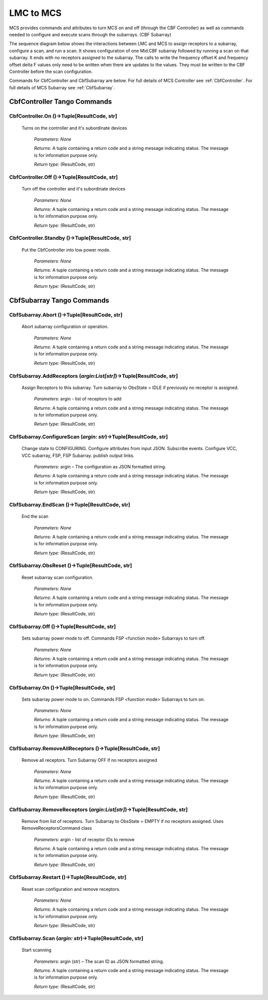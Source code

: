 LMC to MCS
=====================

MCS provides commands and attributes to turn MCS on and off (through the CBF Controller)
as well as commands needed to configure and execute scans through the subarrays. (CBF Subarray)

The sequence diagram below shows the interactions between LMC and MCS to assign 
receptors to a subarray, configure a scan, and run a scan. 
It shows configuration of one Mid.CBF subarray
followed by running a scan on that subarray. It ends with no receptors assigned
to the subarray. The calls to write the frequency offset K and frequency offset
delta F values only need to be written when there are updates to the values. They must
be written to the CBF Controller before the scan configuration.

.. uml:: ../../diagrams/mid-cbf-scan-ops.puml

Commands for CbfController and CbfSubarray are below. 
For full details of MCS Controller see :ref:`CbfController`.
For full details of MCS Subarray see :ref:`CbfSubarray`.

CbfController Tango Commands
------------------------------

**CbfController.On** ()->Tuple[ResultCode, str]
*****************************************************

    Turns on the controller and it's subordinate devices

        *Parameters:*    *None*

        *Returns:*       A tuple containing a return code and a string message indicating status. The message is for information purpose only.

        *Return type:*   (ResultCode, str)

**CbfController.Off** ()->Tuple[ResultCode, str]
*****************************************************

    Turn off the controller and it's subordinate devices

        *Parameters:*    *None*

        *Returns:*       A tuple containing a return code and a string message indicating status. The message is for information purpose only.

        *Return type:*   (ResultCode, str)

**CbfController.Standby** ()->Tuple[ResultCode, str]
*****************************************************

    Put the CbfController into low power mode.

        *Parameters:*    *None*

        *Returns:*       A tuple containing a return code and a string message indicating status. The message is for information purpose only.

        *Return type:*   (ResultCode, str)

CbfSubarray Tango Commands
----------------------------

**CbfSubarray.Abort** ()->Tuple[ResultCode, str]
****************************************************

    Abort subarray configuration or operation.

        *Parameters:*    *None*

        *Returns:*       A tuple containing a return code and a string message indicating status. The message is for information purpose only.

        *Return type:*   (ResultCode, str)

**CbfSubarray.AddReceptors** (*argin:List[str]*)->Tuple[ResultCode, str]
**************************************************************************

    Assign Receptors to this subarray. Turn subarray to ObsState = IDLE if previously no receptor is assigned.

        *Parameters:*    argin - list of receptors to add

        *Returns:*       A tuple containing a return code and a string message indicating status. The message is for information purpose only.

        *Return type:*   (ResultCode, str)

**CbfSubarray.ConfigureScan** (*argin: str*)->Tuple[ResultCode, str]
*******************************************************************************

    Change state to CONFIGURING. Configure attributes from input JSON. Subscribe events. Configure VCC, VCC subarray, FSP, FSP Subarray. publish output links.

        *Parameters:*   argin – The configuration as JSON formatted string.

        *Returns:*      A tuple containing a return code and a string message indicating status. The message is for information purpose only.

        *Return type:*  (ResultCode, str)

**CbfSubarray.EndScan** ()->Tuple[ResultCode, str]
***************************************************

    End the scan

        *Parameters:*    *None*

        *Returns:*       A tuple containing a return code and a string message indicating status. The message is for information purpose only.

        *Return type:*   (ResultCode, str)

**CbfSubarray.ObsReset** ()->Tuple[ResultCode, str]
****************************************************

    Reset subarray scan configuration.

        *Parameters:*    *None*

        *Returns:*       A tuple containing a return code and a string message indicating status. The message is for information purpose only.

        *Return type:*   (ResultCode, str)

**CbfSubarray.Off** ()->Tuple[ResultCode, str]
****************************************************

    Sets subarray power mode to off. Commands FSP <function mode> Subarrays to turn off.

        *Parameters:*    *None*

        *Returns:*       A tuple containing a return code and a string message indicating status. The message is for information purpose only.

        *Return type:*   (ResultCode, str)

**CbfSubarray.On** ()->Tuple[ResultCode, str]
****************************************************

    Sets subarray power mode to on. Commands FSP <function mode> Subarrays to turn on.

        *Parameters:*    *None*

        *Returns:*       A tuple containing a return code and a string message indicating status. The message is for information purpose only.

        *Return type:*   (ResultCode, str)

**CbfSubarray.RemoveAllReceptors** ()->Tuple[ResultCode, str]
****************************************************************

    Remove all receptors. Turn Subarray OFF if no receptors assigned

        *Parameters:*    *None*

        *Returns:*       A tuple containing a return code and a string message indicating status. The message is for information purpose only.

        *Return type:*   (ResultCode, str)

**CbfSubarray.RemoveReceptors** (*argin:List[str]*)->Tuple[ResultCode, str]
*****************************************************************************

    Remove from list of receptors. Turn Subarray to ObsState = EMPTY if no receptors assigned. Uses RemoveReceptorsCommand class

        *Parameters:*    argin - list of receptor IDs to remove

        *Returns:*       A tuple containing a return code and a string message indicating status. The message is for information purpose only.

        *Return type:*   (ResultCode, str)

**CbfSubarray.Restart** ()->Tuple[ResultCode, str]
****************************************************

    Reset scan configuration and remove receptors.

        *Parameters:*    *None*

        *Returns:*       A tuple containing a return code and a string message indicating status. The message is for information purpose only.

        *Return type:*   (ResultCode, str)

**CbfSubarray.Scan** (*argin: str*)->Tuple[ResultCode, str]
********************************************************************************

    Start scanning

        *Parameters:*   argin (str) – The scan ID as JSON formatted string.

        *Returns:*  A tuple containing a return code and a string message indicating status. The message is for information purpose only.

        *Return type:*  (ResultCode, str)


   




